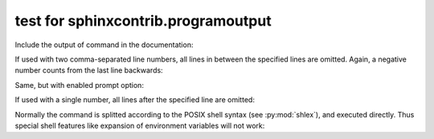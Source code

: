 .. -*- coding: utf-8 -*-
.. -*- restructuredtext -*-

test for sphinxcontrib.programoutput
====================================

Include the output of command in the documentation:

.. program-output:: cat ${TEST_FIXTURES_ROOTS}/test-contrib-ansi/index.rst
   :shell:

If used with two comma-separated line numbers, all lines in between the
specified lines are omitted. Again, a negative number counts from the last
line backwards:

.. program-output:: python --help
   :ellipsis: 2,-12

Same, but with enabled prompt option:

.. command-output:: cat ${TEST_FIXTURES_ROOTS}/test-contrib-ansi/index.rst
   :shell:

If used with a single number, all lines after the specified line are omitted:

.. command-output:: python --help
   :ellipsis: 2

Normally the command is splitted according to the POSIX shell syntax (see
:py:mod:`shlex`), and executed directly.  Thus special shell features like
expansion of environment variables will not work:

.. command-output:: echo "$USER"
   :shell:
